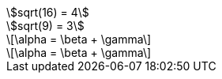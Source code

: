 // Block STEM content with AsciiMath notation:
:stem:

[stem] 
++++ 
sqrt(16) = 4
++++

[asciimath] 
++++ 
sqrt(9) = 3
++++

// Block STEM content with LaTeX math notation:
:stem: latexmath

[stem]
++++
\alpha = \beta + \gamma
++++

[latexmath]
++++
\alpha = \beta + \gamma
++++
